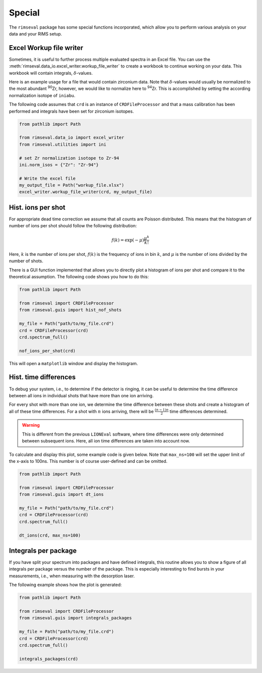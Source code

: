 =======
Special
=======

The ``rimseval`` package has some special functions incorporated,
which allow you to perform various analysis on your data
and your RIMS setup.

------------------------
Excel Workup file writer
------------------------

Sometimes,
it is useful to further process multiple evaluated spectra
in an Excel file.
You can use the
:meth:`rimseval.data_io.excel_writer.workup_file_writer`
to create a workbook to continue working on your data.
This workbook will contain integrals,
:math:`\delta`-values.

Here is an example usage for a file
that would contain zirconium data.
Note that :math:`\delta`-values would usually
be normalized to the most abundant :sup:`90`\Zr,
however, we would like to normalize here
to :sup:`94`\Zr.
This is accomplished by setting the according
normalization isotope of ``iniabu``.

The following code assumes that ``crd`` is
an instance of ``CRDFileProcessor``
and that a mass calibration has been performed
and integrals have been set for zirconium isotopes.

.. code-block:: python

    from pathlib import Path

    from rimseval.data_io import excel_writer
    from rimseval.utilities import ini

    # set Zr normalization isotope to Zr-94
    ini.norm_isos = {"Zr": "Zr-94"}

    # Write the excel file
    my_output_file = Path("workup_file.xlsx")
    excel_writer.workup_file_writer(crd, my_output_file)

-------------------
Hist. ions per shot
-------------------

For appropriate dead time correction
we assume that all counts are Poisson distributed.
This means that the histogram of number of ions per shot
should follow the following distribution:

.. math::

    f(k) = \exp(-\mu) \frac{\mu^{k}}{k!}

Here, :math:`k` is the number of ions per shot,
:math:`f(k)` is the frequency of ions in bin :math:`k`,
and :math:`\mu` is the number of ions divided by the number of shots.

There is a GUI function implemented
that allows you to directly plot a histogram of ions per shot
and compare it to the theoretical assumption.
The following code shows you how to do this:

.. code-block:: python

    from pathlib import Path

    from rimseval import CRDFileProcessor
    from rimseval.guis import hist_nof_shots

    my_file = Path("path/to/my_file.crd")
    crd = CRDFileProcessor(crd)
    crd.spectrum_full()

    nof_ions_per_shot(crd)

This will open a  ``matplotlib`` window and display the histogram.

----------------------
Hist. time differences
----------------------

To debug your system,
i.e., to determine if the detector is ringing,
it can be useful to determine the time difference between all ions
in individual shots that have more than one ion arriving.

For every shot with more than one ion,
we determine the time difference between these shots
and create a histogram of all of these time differences.
For a shot with :math:`n` ions arriving,
there will be :math:`\frac{(n-1)n}{2}` time differences determined.

.. warning:: This is different from the previous ``LIONEval`` software,
    where time differences were only determined between subsequent ions.
    Here, all ion time differences are taken into account now.

To calculate and display this plot,
some example code is given below.
Note that ``max_ns=100`` will set
the upper limit of the x-axis to 100ns.
This number is of course user-defined and can be omitted.

.. code-block:: python

    from pathlib import Path

    from rimseval import CRDFileProcessor
    from rimseval.guis import dt_ions

    my_file = Path("path/to/my_file.crd")
    crd = CRDFileProcessor(crd)
    crd.spectrum_full()

    dt_ions(crd, max_ns=100)


---------------------
Integrals per package
---------------------

If you have split your spectrum into packages
and have defined integrals,
this routine allows you to show a figure
of all integrals per package
versus the number of the package.
This is especially interesting to find bursts in your measurements,
i.e., when measuring with the desorption laser.

The following example shows how the plot is generated:

.. code-block:: python

    from pathlib import Path

    from rimseval import CRDFileProcessor
    from rimseval.guis import integrals_packages

    my_file = Path("path/to/my_file.crd")
    crd = CRDFileProcessor(crd)
    crd.spectrum_full()

    integrals_packages(crd)
